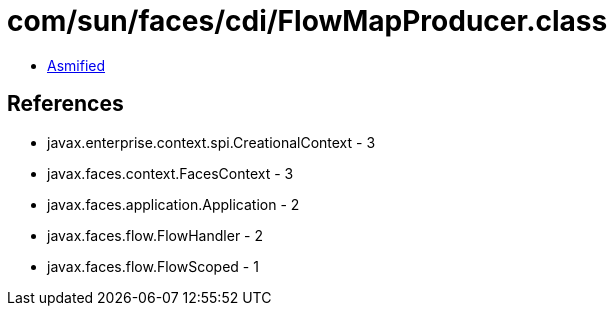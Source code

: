 = com/sun/faces/cdi/FlowMapProducer.class

 - link:FlowMapProducer-asmified.java[Asmified]

== References

 - javax.enterprise.context.spi.CreationalContext - 3
 - javax.faces.context.FacesContext - 3
 - javax.faces.application.Application - 2
 - javax.faces.flow.FlowHandler - 2
 - javax.faces.flow.FlowScoped - 1
